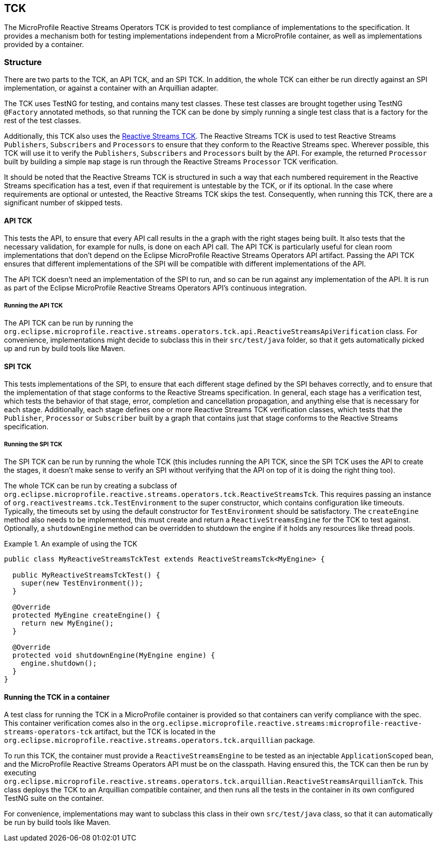 //
// Copyright (c) 2018 Contributors to the Eclipse Foundation
//
// Licensed under the Apache License, Version 2.0 (the "License");
// you may not use this file except in compliance with the License.
// You may obtain a copy of the License at
//
//     http://www.apache.org/licenses/LICENSE-2.0
//
// Unless required by applicable law or agreed to in writing, software
// distributed under the License is distributed on an "AS IS" BASIS,
// WITHOUT WARRANTIES OR CONDITIONS OF ANY KIND, either express or implied.
// See the License for the specific language governing permissions and
// limitations under the License.
//

[[reactivestreamstck]]
== TCK

The MicroProfile Reactive Streams Operators TCK is provided to test compliance of implementations to the specification.
It provides a mechanism both for testing implementations independent from a MicroProfile container, as well as implementations provided by a container.

=== Structure

There are two parts to the TCK, an API TCK, and an SPI TCK.
In addition, the whole TCK can either be run directly against an SPI implementation, or against a container with an Arquillian adapter.

The TCK uses TestNG for testing, and contains many test classes.
These test classes are brought together using TestNG `@Factory` annotated methods, so that running the TCK can be done by simply running a single test class that is a factory for the rest of the test classes.

Additionally, this TCK also uses the https://github.com/reactive-streams/reactive-streams-jvm/tree/master/tck[Reactive Streams TCK].
The Reactive Streams TCK is used to test Reactive Streams `Publishers`, `Subscribers` and `Processors` to ensure that they conform to the Reactive Streams spec.
Wherever possible, this TCK will use it to verify the `Publishers`, `Subscribers` and `Processors` built by the API.
For example, the returned `Processor` built by building a simple `map` stage is run through the Reactive Streams `Processor` TCK verification.

It should be noted that the Reactive Streams TCK is structured in such a way that each numbered requirement in the Reactive Streams specification has a test, even if that requirement is untestable by the TCK, or if its optional. In the case where requirements are optional or untested, the Reactive Streams TCK skips the test. Consequently, when running this TCK, there are a significant number of skipped tests.

==== API TCK

This tests the API, to ensure that every API call results in the a graph with the right stages being built.
It also tests that the necessary validation, for example for nulls, is done on each API call.
The API TCK is particularly useful for clean room implementations that don't depend on the Eclipse MicroProfile Reactive Streams Operators API artifact.
Passing the API TCK ensures that different implementations of the SPI will be compatible with different implementations of the API.

The API TCK doesn't need an implementation of the SPI to run, and so can be run against any implementation of the API.
It is run as part of the Eclipse MicroProfile Reactive Streams Operators API's continuous integration.

===== Running the API TCK

The API TCK can be run by running the `org.eclipse.microprofile.reactive.streams.operators.tck.api.ReactiveStreamsApiVerification` class.
For convenience, implementations might decide to subclass this in their `src/test/java` folder, so that it gets automatically picked up and run by build tools like Maven.

==== SPI TCK

This tests implementations of the SPI, to ensure that each different stage defined by the SPI behaves correctly, and to ensure that the implementation of that stage conforms to the Reactive Streams specification.
In general, each stage has a verification test, which tests the behavior of that stage, error, completion and cancellation propagation, and anything else that is necessary for each stage.
Additionally, each stage defines one or more Reactive Streams TCK verification classes, which tests that the `Publisher`, `Processor` or `Subscriber` built by a graph that contains just that stage conforms to the Reactive Streams specification.

===== Running the SPI TCK

The SPI TCK can be run by running the whole TCK (this includes running the API TCK, since the SPI TCK uses the API to create the stages, it doesn't make sense to verify an SPI without verifying that the API on top of it is doing the right thing too).

The whole TCK can be run by creating a subclass of `org.eclipse.microprofile.reactive.streams.operators.tck.ReactiveStreamsTck`.
This requires passing an instance of `org.reactivestreams.tck.TestEnvironment` to the super constructor, which contains configuration like timeouts.
Typically, the timeouts set by using the default constructor for `TestEnvironment` should be satisfactory.
The `createEngine` method also needs to be implemented, this must create and return a `ReactiveStreamsEngine` for the TCK to test against.
Optionally, a `shutdownEngine` method can be overridden to shutdown the engine if it holds any resources like thread pools.

.An example of using the TCK
====
[source, java]
----
public class MyReactiveStreamsTckTest extends ReactiveStreamsTck<MyEngine> {

  public MyReactiveStreamsTckTest() {
    super(new TestEnvironment());
  }

  @Override
  protected MyEngine createEngine() {
    return new MyEngine();
  }

  @Override
  protected void shutdownEngine(MyEngine engine) {
    engine.shutdown();
  }
}
----
====

==== Running the TCK in a container

A test class for running the TCK in a MicroProfile container is provided so that containers can verify compliance with the spec.
This container verification comes also in the `org.eclipse.microprofile.reactive.streams:microprofile-reactive-streams-operators-tck` artifact, but the TCK is located in the `org.eclipse.microprofile.reactive.streams.operators.tck.arquillian` package.

To run this TCK, the container must provide a `ReactiveStreamsEngine` to be tested as an injectable `ApplicationScoped` bean, and the MicroProfile Reactive Streams Operators API must be on the classpath.
Having ensured this, the TCK can then be run by executing `org.eclipse.microprofile.reactive.streams.operators.tck.arquillian.ReactiveStreamsArquillianTck`.
This class deploys the TCK to an Arquillian compatible container, and then runs all the tests in the container in its own configured TestNG suite on the container.

For convenience, implementations may want to subclass this class in their own `src/test/java` class, so that it can automatically be run by build tools like Maven.
